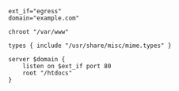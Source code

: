#+BEGIN_SRC 
ext_if="egress"
domain="example.com"

chroot "/var/www"

types { include "/usr/share/misc/mime.types" }

server $domain {
    listen on $ext_if port 80
    root "/htdocs"
}
#+END_SRC

